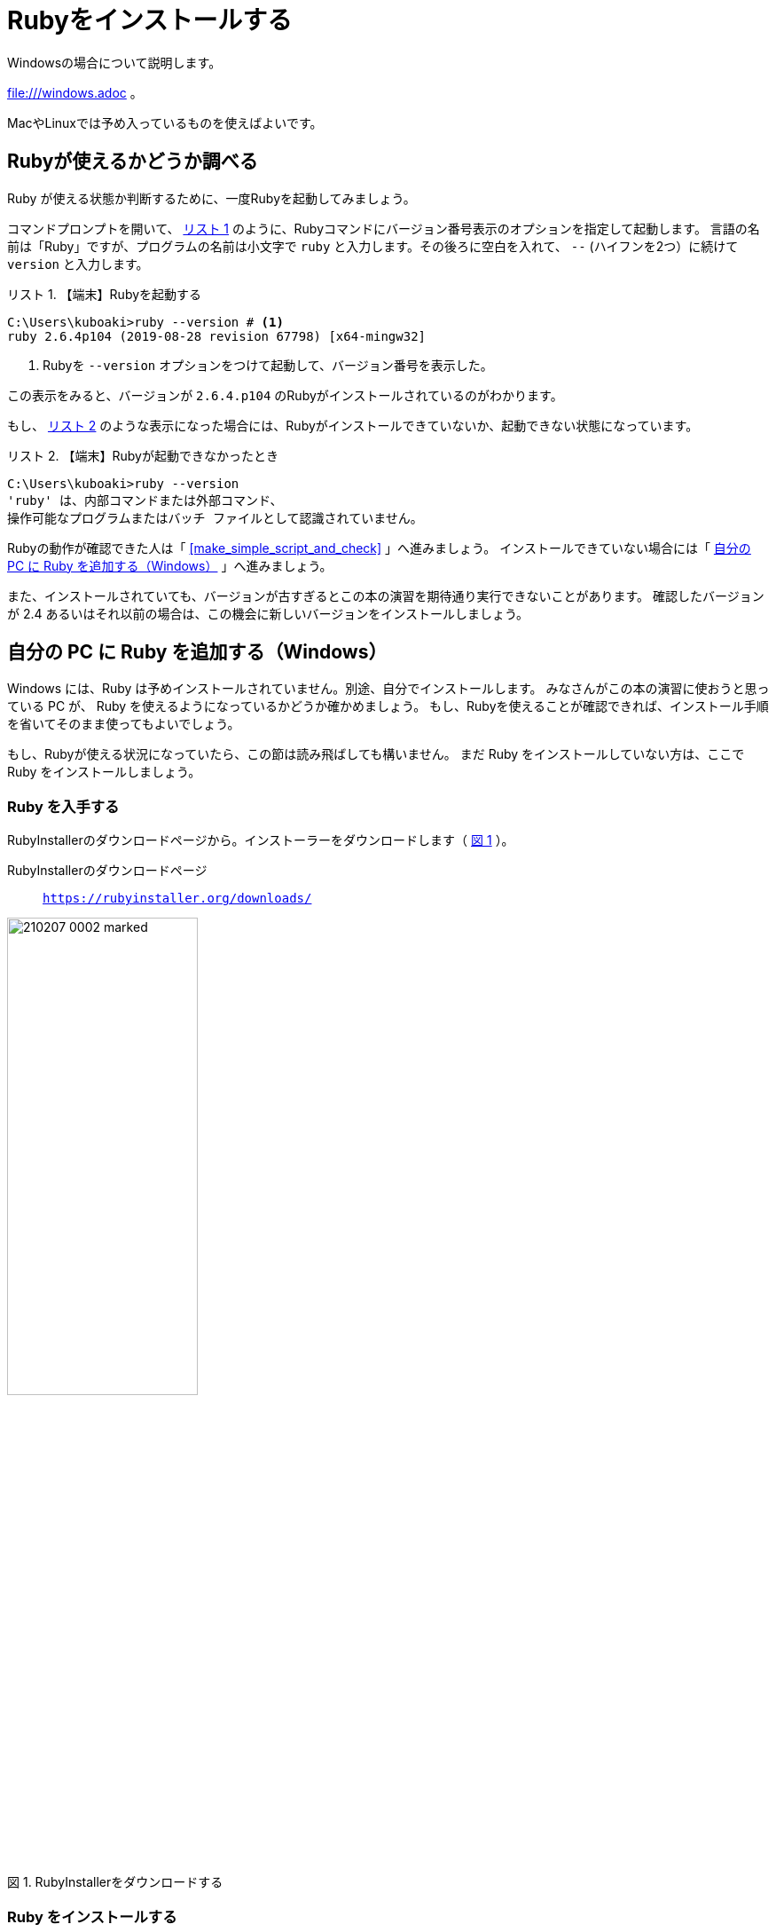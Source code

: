 :linkcss:
:stylesdir: css
:stylesheet: mystyle.css
:twoinches: width='360'
:full-width: width='100%'
:three-quarters-width: width='75%'
:two-thirds-width: width='66%'
:half-width: width='50%'
:half-size:
:one-thirds-width: width='33%'
:one-quarters-width: width='25%'
:thumbnail: width='60'
:imagesdir: images
:sourcesdir: codes
:icons: font
:hide-uri-scheme!:
:figure-caption: 図
:example-caption: リスト
:table-caption: 表
:appendix-caption: 付録
:xrefstyle: short
:section-refsig:
:chapter-refsig:

= Rubyをインストールする

Windowsの場合について説明します。 

file:///windows.adoc[] 。

MacやLinuxでは予め入っているものを使えばよいです。

== Rubyが使えるかどうか調べる

Ruby が使える状態か判断するために、一度Rubyを起動してみましょう。

コマンドプロンプトを開いて、 <<start_ruby_win_01>> のように、Rubyコマンドにバージョン番号表示のオプションを指定して起動します。
言語の名前は「Ruby」ですが、プログラムの名前は小文字で `ruby` と入力します。その後ろに空白を入れて、 `--` (ハイフンを2つ）に続けて `version` と入力します。

[[start_ruby_win_01]]
.【端末】Rubyを起動する
[example]
--
[source,console]
----
C:\Users\kuboaki>ruby --version # <1>
ruby 2.6.4p104 (2019-08-28 revision 67798) [x64-mingw32]
----
<1>  Rubyを `--version` オプションをつけて起動して、バージョン番号を表示した。
--

この表示をみると、バージョンが `2.6.4.p104` のRubyがインストールされているのがわかります。

もし、 <<start_ruby_win_02>> のような表示になった場合には、Rubyがインストールできていないか、起動できない状態になっています。

[[start_ruby_win_02]]
.【端末】Rubyが起動できなかったとき
[example]
--
[source,console]
----
C:\Users\kuboaki>ruby --version
'ruby' は、内部コマンドまたは外部コマンド、
操作可能なプログラムまたはバッチ ファイルとして認識されていません。
----
--

Rubyの動作が確認できた人は「 <<make_simple_script_and_check>> 」へ進みましょう。
インストールできていない場合には「 <<install_ruby_on_win>> 」へ進みましょう。

また、インストールされていても、バージョンが古すぎるとこの本の演習を期待通り実行できないことがあります。
確認したバージョンが 2.4 あるいはそれ以前の場合は、この機会に新しいバージョンをインストールしましょう。

[[install_ruby_on_win]]
== 自分の PC に Ruby を追加する（Windows）

Windows には、Ruby は予めインストールされていません。別途、自分でインストールします。
みなさんがこの本の演習に使おうと思っている PC が、 Ruby を使えるようになっているかどうか確かめましょう。
もし、Rubyを使えることが確認できれば、インストール手順を省いてそのまま使ってもよいでしょう。


もし、Rubyが使える状況になっていたら、この節は読み飛ばしても構いません。
まだ Ruby をインストールしていない方は、ここで Ruby をインストールしましょう。


=== Ruby を入手する

RubyInstallerのダウンロードページから。インストーラーをダウンロードします（ <<ruby_installer_download_page>>  ）。

RubyInstallerのダウンロードページ:: `https://rubyinstaller.org/downloads/`

[[ruby_installer_download_page]]
.RubyInstallerをダウンロードする
image::210207-0002_marked.jpg[{half-width}]

=== Ruby をインストールする

ダウンロードしたインストーラーをエクスプローラーで探します（ <<ruby_installer_exe_file>> ）。

[[ruby_installer_exe_file]]
.ダウンロードしたRubyInstallerの実行ファイル
image::GSW-20190910-161321_marked.png[ruby_installer_exe_file, {half-width}]

見つけたら、ダブルクリックして起動します。

すると、ライセンス合意のダイアログが開きます（ <<license_agreement_dialog>>  ）。

[[license_agreement_dialog]]
.ライセンス合意のダイアログ
image::GSW-20190910-170454_mared.png[license_agreement_dialog, {half-width}]

`I accept the License.` をチェックして「Next」ボタンをクリックします。

すると、インストール先を指定するダイアログが開きます（ <<install_destination_dialog>> ）。
インストールするディレクトリの初期値が入っているはずです。そのままでよいでしょう。
そして、3つあるチェックボックスをチェックします。

[[install_destination_dialog]]
.インストール先指定のダイアログ
image::GSW-20190910-170553_marked.png[install_destination_dialog, {half-width}]

「Install」ボタンをクリックすると、追加コンポーネントを選択するダイアログが開きます（ <<additional_component_dialog>> ）。
`MSYS2 development toolchain` をチェックします。


[[additional_component_dialog]]
.追加コンポーネント選択のダイアログ
image::GSW-20190910-170610_marked.png[additional_component_dialog, {half-width}]

「Next」ボタンをクリックします。

[IMPORTENT]
--
`MAYS2` は、今後使うライブラリのインストールで必要になりますので、必ずインストールしておきましょう。
--

インストールが終わるまで、しばらく待ちます。

[[installation_progress_dialog]]
.インストール中のダイアログ
image::GSW-20190910-170639.png[installation_progress_dialog,  {half-width}]

途中で、MSYS2のインストールウィザードが起動します（ <<install_msys2_dialog>> ）。

[[install_msys2_dialog]]
.MSYS2のインストールウィザードが起動した
image::GSW-20190910-171020.png[installation_complete_dialog,  {half-width}]

コマンドプロンプトが開いて、MSYS2のインストーラが起動します（ <<development_toolchain_installation_start>> ）。

[[development_toolchain_installation_start]]
.開発用ツールチェーンのインストール開始画面
image::GSW-20190910-171214.png[development_toolchain_installation_start,  {half-width}]

「 `3` 」を入力し、エンターキーを押します。

パッケージの取得とインストールが始まります（ <<development_toolchain_installation_finish>> ）。
再び番号の選択街になれば、インストールは完了です。

[[development_toolchain_installation_finish]]
.開発用ツールチェーンのインストール完了画面
image::GSW-20190910-171347.png[development_toolchain_installation_finish,  {half-width}]

インストールしたRubyの入っているディレクトリ（フォルダ）を確認しておきましょう。

[[ruby_location_check]]
.Rubvのインストール先ディレクトリのチェック
image::GSW-20190910-171458.png[ruby_location_check,  {half-width}]

=== インストールできたか確認する

Ruby を起動してみましょう。

コマンドプロンプトを開きます。 <<start_ruby_win_03>> のように、Rubyコマンドにバージョン番号表示のオプションを指定して起動します。
プログラム名の場合は小文字で `ruby` と入力します。その後ろに空白を入れて、 `--` (ハイフン2つ）に続けて `version` と入力します。

[[start_ruby_win_03]]
.【端末】Rubyを起動する
[example]
--
[source,console]
----
C:\Users\kuboaki>ruby --version
ruby 2.6.4p104 (2019-08-28 revision 67798) [x64-mingw32]
----
--


この表示では、Rubyのバージョンが `2.6.4.p104` のRubyが動作していることが確認できています。

もし <<start_ruby_win_04>> のような表示になった場合には、Rubyのインストールで問題が起きているか、起動できない状態になっています。

[[start_ruby_win_04]]
.【端末】Rubyが起動できなかったとき
[example]
--
[source,console]
----
C:\Users\kuboaki>ruby --version
'ruby' は、内部コマンドまたは外部コマンド、
操作可能なプログラムまたはバッチ ファイルとして認識されていません。
----
--

この場合は、インストールのどこかに問題があった可能性があります。
インストールした手順を見直してみましょう。


